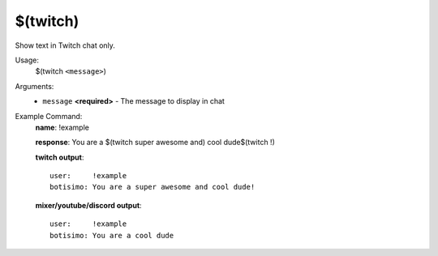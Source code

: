 $(twitch)
=========

Show text in Twitch chat only.

Usage:
    $(twitch ``<message>``)

Arguments:
    * ``message`` **<required>** - The message to display in chat

Example Command:
    **name**: !example

    **response**: You are a $(twitch super awesome and) cool dude$(twitch !)

    **twitch output**::

        user:     !example
        botisimo: You are a super awesome and cool dude!

    **mixer/youtube/discord output**::

        user:     !example
        botisimo: You are a cool dude
